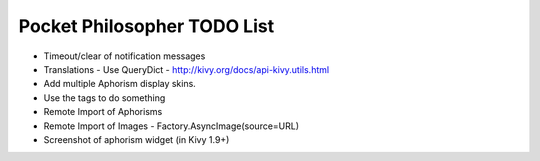 Pocket Philosopher TODO List
============================

-  Timeout/clear of notification messages
-  Translations - Use QueryDict - http://kivy.org/docs/api-kivy.utils.html
-  Add multiple Aphorism display skins.
-  Use the tags to do something
-  Remote Import of Aphorisms
-  Remote Import of Images - Factory.AsyncImage(source=URL)
-  Screenshot of aphorism widget (in Kivy 1.9+)
